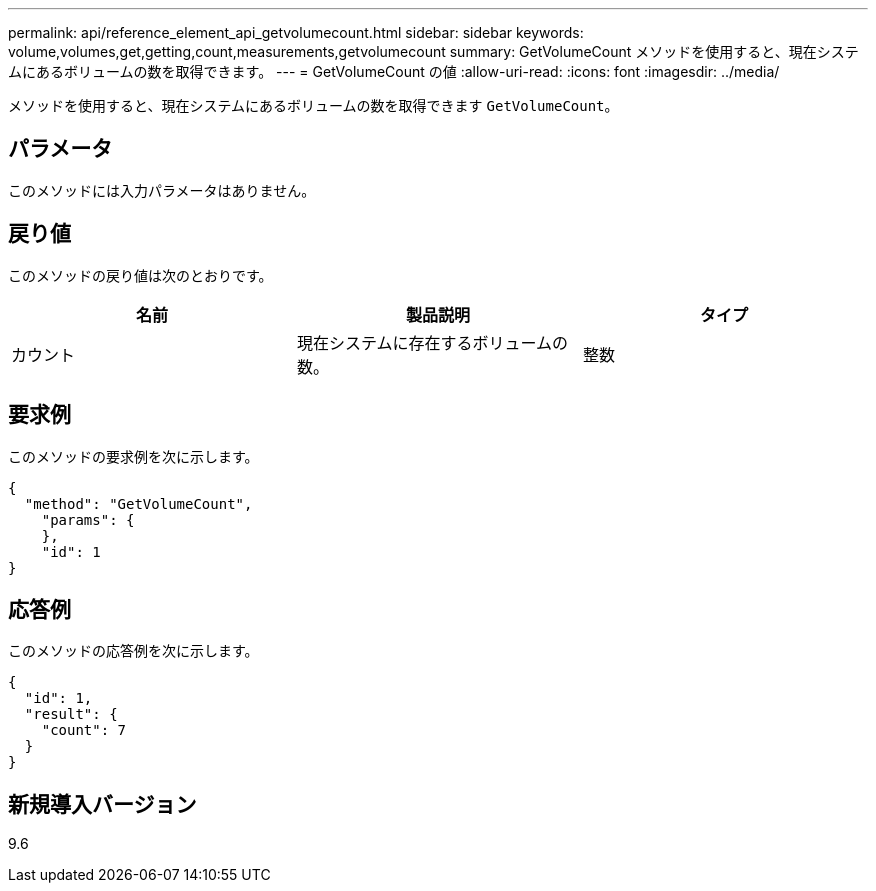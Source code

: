 ---
permalink: api/reference_element_api_getvolumecount.html 
sidebar: sidebar 
keywords: volume,volumes,get,getting,count,measurements,getvolumecount 
summary: GetVolumeCount メソッドを使用すると、現在システムにあるボリュームの数を取得できます。 
---
= GetVolumeCount の値
:allow-uri-read: 
:icons: font
:imagesdir: ../media/


[role="lead"]
メソッドを使用すると、現在システムにあるボリュームの数を取得できます `GetVolumeCount`。



== パラメータ

このメソッドには入力パラメータはありません。



== 戻り値

このメソッドの戻り値は次のとおりです。

|===
| 名前 | 製品説明 | タイプ 


 a| 
カウント
 a| 
現在システムに存在するボリュームの数。
 a| 
整数

|===


== 要求例

このメソッドの要求例を次に示します。

[listing]
----
{
  "method": "GetVolumeCount",
    "params": {
    },
    "id": 1
}
----


== 応答例

このメソッドの応答例を次に示します。

[listing]
----
{
  "id": 1,
  "result": {
    "count": 7
  }
}
----


== 新規導入バージョン

9.6
